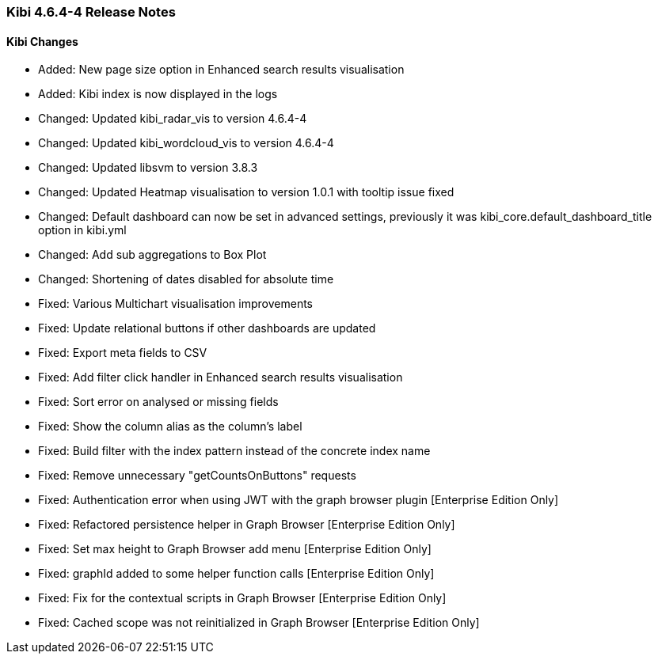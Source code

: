 === Kibi 4.6.4-4 Release Notes

==== Kibi Changes

* Added: New page size option in Enhanced search results visualisation
* Added: Kibi index is now displayed in the logs

* Changed: Updated kibi_radar_vis to version 4.6.4-4
* Changed: Updated kibi_wordcloud_vis to version 4.6.4-4
* Changed: Updated libsvm to version 3.8.3
* Changed: Updated Heatmap visualisation to version 1.0.1 with tooltip issue fixed
* Changed: Default dashboard can now be set in advanced settings, previously it was kibi_core.default_dashboard_title option in kibi.yml
* Changed: Add sub aggregations to Box Plot
* Changed: Shortening of dates disabled for absolute time

* Fixed: Various Multichart visualisation improvements
* Fixed: Update relational buttons if other dashboards are updated
* Fixed: Export meta fields to CSV
* Fixed: Add filter click handler in Enhanced search results visualisation
* Fixed: Sort error on analysed or missing fields
* Fixed: Show the column alias as the column's label
* Fixed: Build filter with the index pattern instead of the concrete index name
* Fixed: Remove unnecessary "getCountsOnButtons" requests
* Fixed: Authentication error when using JWT with the graph browser plugin [Enterprise Edition Only]
* Fixed: Refactored persistence helper in Graph Browser [Enterprise Edition Only]
* Fixed: Set max height to Graph Browser add menu [Enterprise Edition Only]
* Fixed: graphId added to some helper function calls [Enterprise Edition Only]
* Fixed: Fix for the contextual scripts in Graph Browser [Enterprise Edition Only]
* Fixed: Cached scope was not reinitialized in Graph Browser [Enterprise Edition Only]
